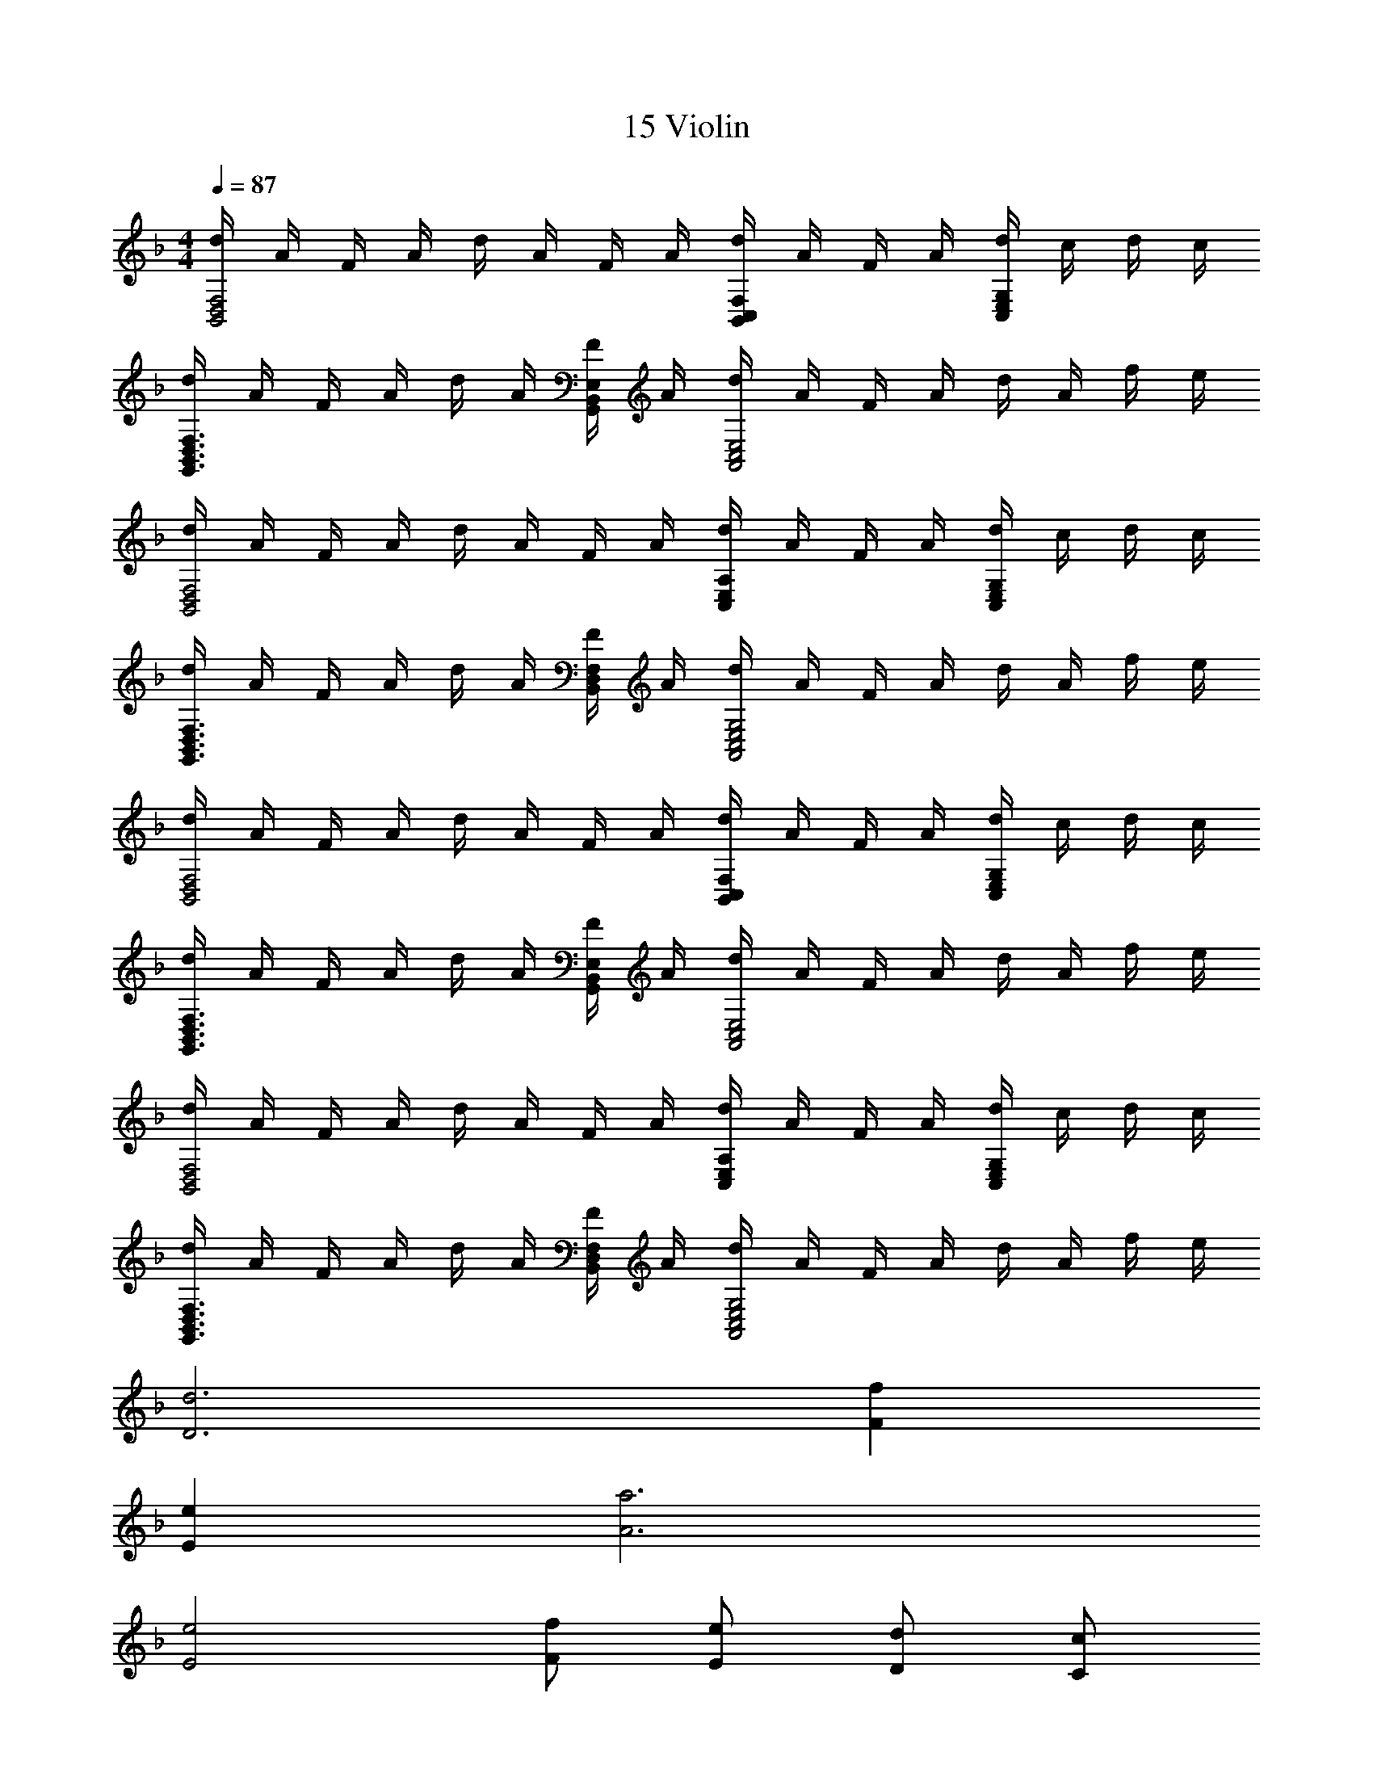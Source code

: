 X: 1
T: 15 Violin
L: 1/4
M: 4/4
Q: 1/4=87
Z: ABC Generated by Starbound Composer v0.8.7
K: F
[d/4B,,2D,2F,2] A/4 F/4 A/4 d/4 A/4 F/4 A/4 [d/4B,,C,F,] A/4 F/4 A/4 [d/4C,E,G,] c/4 d/4 c/4 
[d/4G,,3/B,,3/D,3/F,3/] A/4 F/4 A/4 d/4 A/4 [F/4G,,/B,,/E,/] A/4 [d/4A,,2C,2E,2] A/4 F/4 A/4 d/4 A/4 f/4 e/4 
[d/4B,,2D,2F,2] A/4 F/4 A/4 d/4 A/4 F/4 A/4 [d/4C,E,A,] A/4 F/4 A/4 [d/4C,E,G,] c/4 d/4 c/4 
[d/4G,,3/B,,3/D,3/F,3/] A/4 F/4 A/4 d/4 A/4 [F/4B,,/D,/F,/] A/4 [d/4A,,2C,2E,2G,2] A/4 F/4 A/4 d/4 A/4 f/4 e/4 
[d/4B,,2D,2F,2] A/4 F/4 A/4 d/4 A/4 F/4 A/4 [d/4B,,C,F,] A/4 F/4 A/4 [d/4C,E,G,] c/4 d/4 c/4 
[d/4G,,3/B,,3/D,3/F,3/] A/4 F/4 A/4 d/4 A/4 [F/4G,,/B,,/E,/] A/4 [d/4A,,2C,2E,2] A/4 F/4 A/4 d/4 A/4 f/4 e/4 
[d/4B,,2D,2F,2] A/4 F/4 A/4 d/4 A/4 F/4 A/4 [d/4C,E,A,] A/4 F/4 A/4 [d/4C,E,G,] c/4 d/4 c/4 
[d/4G,,3/B,,3/D,3/F,3/] A/4 F/4 A/4 d/4 A/4 [F/4B,,/D,/F,/] A/4 [d/4A,,2C,2E,2G,2] A/4 F/4 A/4 d/4 A/4 f/4 e/4 
[D3d3] [Ff] 
[Ee] [A3a3] 
[E2e2] [F/f/] [E/e/] [D/d/] [C/c/] 
[D4d4] 
[G3g3] [F/f/] [E/e/] 
[Ff] [A3/a3/] [F/f/] [E/e/] [D/d/] 
[Ee] [=B,3/=B3/] [B,/B/] [E/e/] [D/d/] 
[D2d2] [^C2^c2] 
[D3d3] [Ff] 
[Ee] [A3a3] 
[E2e2] [Dd] [Aa] 
[G3g3] [Aa] 
[_B2b2] [Aa] [Gg] 
[F2f2] [E2e2] z16 
d/4 A/4 a2 a/4 d/4 e/4 f/4 e/4 f/ 
f/4 e/4 d3 z/4 [d/4d'/4] 
[A/4a/4] [a2a'2] [A/4a/4] [d/4d'/4] [e/4e'/4] [f/4f'/4] [e/4e'/4] [f3/4f'3/4] 
[e/4e'/4] [d3d'3] z/4 [G,3_B,3D3] 
[A,=CE] [B,2D2F2] [C2E2G2] 
[D2F2A2] [C2E2G2] 
[B,2D2F2] [A,2C2E2] 
[zG,3B,3D3] [A,/4A/4] [D/4d/4] [E/4e/4] [z5/4F3/f3/] [z/4A,CE] [=c/4c'/4] [A/4a/4] [F/4f/4] 
[GgB,2D2F2] [zA2a2] [zC2E2G2] [G/4g/4] [A/4a/4] [c/4c'/4] [z/4d5/4d'5/4] 
[zD2F2A2] [d/4d'/4] [A/4a/4] [g/4g'/4] [z/4f3/f'3/] [z5/4C2E2G2] [e/4e'/4] [f/4f'/4] [g/4g'/4] 
[F2A2c2a4a'4] [G2=B2d2] 
[EeE,E] [CcC,C] [A,AA,,A,] [EeE,E] 
[DdD,D] [GgG,G] [=B,B=B,,B,] [DdD,D] 
[C5/c5/C,5/C5/] [E/e/E,/E/] [D/d/D,/D/] [C/c/C,/C/] 
[B,3/B3/B,,3/B,3/] [C/c/C,/C/] [B,BB,,B,] [^G,^G^G,,G,] 
[A,AA,,A,] [CcC,C] [EeE,E] [AaA,A] 
[B=bB,B] [=Gg=G,G] [DdD,D] [BbB,B] 
[dd'Dd] [cc'Cc] [AaA,A] [ee'Ee] 
[dd'Dd] [cc'Cc] [BbB,B] [A/a/] [B/b/] 
[c3/c'3/] [c/4c'/4] [B/4b/4] [dd'] [c/c'/] [d/d'/] 
[e3/4e'3/4] [c3/4c'3/4] [e/e'/] [dd'] [d/d'/] [b/=b'/] 
[a3/a'3/] [g/4g'/4] [a/4a'/4] [b3/b'3/] [a/4a'/4] [b/4b'/4] 
[c'3/c''3/] [b/4b'/4] [g/4g'/4] [aa'] [gg'] 
e3 c/ e/ 
d2 g2 
a7 z49 
[A2a2] [_B2_b2] 
[c2c'2] [f2f'2] 
[c2c'2] [_e2_e'2] 
[d2d'2] [^c2^c'2] z 
[AA] [BB] [AA] [A,4A4A,4A4] 
[D3d3D3d3] [FfFf] 
[E=eEe] [C3=c3C3c3] z 
[DdDd] [CcCc] [_B,BB,B] [A,2A2A,2A2] 
[G,GG,G] [A,AA,A] [D2d2D2d2] 
[A,AA,A] [DdDd] [D2d2D2d2] 
[E2e2E2e2] z [A,AA,A] 
[B,BB,B] [A,AA,A] [A,4A4A,4A4] 
[D3d3D3d3] [FfFf] 
[GgGg] [C3c3C3c3] z 
[FfFf] [EeEe] [DdDd] [D3d3D3d3] 
[D/d/D/d/] [E/e/E/e/] [F2f2F2f2] [EeEe] 
[DdDd] [E4e4E4e4] z16 
M: 4/4
[d/4_B,,2D,2F,2] A/4 F/4 A/4 d/4 A/4 F/4 A/4 [d/4B,,C,F,] A/4 F/4 A/4 [d/4C,E,G,] c/4 d/4 c/4 
[d/4=G,,3/B,,3/D,3/F,3/] A/4 F/4 A/4 d/4 A/4 [F/4G,,/B,,/E,/] A/4 [d/4A,,2C,2E,2] A/4 F/4 A/4 d/4 A/4 f/4 e/4 
[d/4B,,2D,2F,2] A/4 F/4 A/4 d/4 A/4 F/4 A/4 [d/4C,E,A,] A/4 F/4 A/4 [d/4C,E,G,] c/4 d/4 c/4 
[d/4G,,3/B,,3/D,3/F,3/] A/4 F/4 A/4 d/4 A/4 [F/4B,,/D,/F,/] A/4 [d/4A,,2C,2E,2G,2] A/4 F/4 A/4 d/4 A/4 f/4 e/4 
[d/4B,,2D,2F,2] A/4 F/4 A/4 d/4 A/4 F/4 A/4 [d/4B,,C,F,] A/4 F/4 A/4 [d/4C,E,G,] c/4 d/4 c/4 
[d/4G,,3/B,,3/D,3/F,3/] A/4 F/4 A/4 d/4 A/4 [F/4G,,/B,,/E,/] A/4 [d/4A,,2C,2E,2] A/4 F/4 A/4 d/4 A/4 f/4 e/4 
[d/4B,,2D,2F,2] A/4 F/4 A/4 d/4 A/4 F/4 A/4 [d/4C,E,A,] A/4 F/4 A/4 [d/4C,E,G,] c/4 d/4 c/4 
[d/4G,,3/B,,3/D,3/F,3/] A/4 F/4 A/4 d/4 A/4 [F/4B,,/D,/F,/] A/4 [d/4A,,2C,2E,2G,2] A/4 F/4 A/4 d/4 A/4 f/4 e/4 
[D3d3] [Ff] 
[Ee] [A3a3] 
[E2e2] [F/f/] [E/e/] [D/d/] [C/c/] 
[D4d4] 
[G3g3] [F/f/] [E/e/] 
[Ff] [A3/a3/] [F/f/] [E/e/] [D/d/] 
[Ee] [=B,3/=B3/] [B,/B/] [E/e/] [D/d/] 
[D2d2] [^C2^c2] 
[D3d3] [Ff] 
[Ee] [A3a3] 
[E2e2] [Dd] [Aa] 
[G3g3] [Aa] 
[_B2b2] [Aa] [Gg] 
[F2f2] [E2e2] z16 
d/4 A/4 a2 a/4 d/4 e/4 f/4 e/4 f/ 
f/4 e/4 d3 z/4 [d/4d'/4] 
[A/4a/4] [a2a'2] [A/4a/4] [d/4d'/4] [e/4=e'/4] [f/4f'/4] [e/4e'/4] [f3/4f'3/4] 
[e/4e'/4] [d3d'3] z/4 [G,3_B,3D3] 
[A,=CE] [B,2D2F2] [C2E2G2] 
[D2F2A2] [C2E2G2] 
[B,2D2F2] [A,2C2E2] 
[zG,3B,3D3] [A,/4A/4] [D/4d/4] [E/4e/4] [z5/4F3/f3/] [z/4A,CE] [=c/4=c'/4] [A/4a/4] [F/4f/4] 
[GgB,2D2F2] [zA2a2] [zC2E2G2] [G/4g/4] [A/4a/4] [c/4c'/4] [z/4d5/4d'5/4] 
[zD2F2A2] [d/4d'/4] [A/4a/4] [g/4g'/4] [z/4f3/f'3/] [z5/4C2E2G2] [e/4e'/4] [f/4f'/4] [g/4g'/4] 
[F2A2c2a4a'4] [G2=B2d2] 
[EeE,E] [CcC,C] [A,AA,,A,] [EeE,E] 
[DdD,D] [GgG,G] [=B,B=B,,B,] [DdD,D] 
[C5/c5/C,5/C5/] [E/e/E,/E/] [D/d/D,/D/] [C/c/C,/C/] 
[B,3/B3/B,,3/B,3/] [C/c/C,/C/] [B,BB,,B,] [^G,^G^G,,G,] 
[A,AA,,A,] [CcC,C] [EeE,E] [AaA,A] 
[B=bB,B] [=Gg=G,G] [DdD,D] [BbB,B] 
[dd'Dd] [cc'Cc] [AaA,A] [ee'Ee] 
[dd'Dd] [cc'Cc] [BbB,B] [A/a/] [B/b/] 
[c3/c'3/] [c/4c'/4] [B/4b/4] [dd'] [c/c'/] [d/d'/] 
[e3/4e'3/4] [c3/4c'3/4] [e/e'/] [dd'] [d/d'/] [b/b'/] 
[a3/a'3/] [g/4g'/4] [a/4a'/4] [b3/b'3/] [a/4a'/4] [b/4b'/4] 
[c'3/c''3/] [b/4b'/4] [g/4g'/4] [aa'] [gg'] 
e3 c/ e/ 
d2 g2 
a7 z49 
[A2a2] [_B2_b2] 
[c2c'2] [f2f'2] 
[c2c'2] [_e2_e'2] 
[d2d'2] [^c2^c'2] z 
[AA] [BB] [AA] [A,4A4A,4A4] 
[D3d3D3d3] [FfFf] 
[E=eEe] [C3=c3C3c3] z 
[DdDd] [CcCc] [_B,BB,B] [A,2A2A,2A2] 
[G,GG,G] [A,AA,A] [D2d2D2d2] 
[A,AA,A] [DdDd] [D2d2D2d2] 
[E2e2E2e2] z [A,AA,A] 
[B,BB,B] [A,AA,A] [A,4A4A,4A4] 
[D3d3D3d3] [FfFf] 
[GgGg] [C3c3C3c3] z 
[FfFf] [EeEe] [DdDd] [D3d3D3d3] 
[D/d/D/d/] [E/e/E/e/] [F2f2F2f2] [EeEe] 
[DdDd] [E4e4E4e4] 
